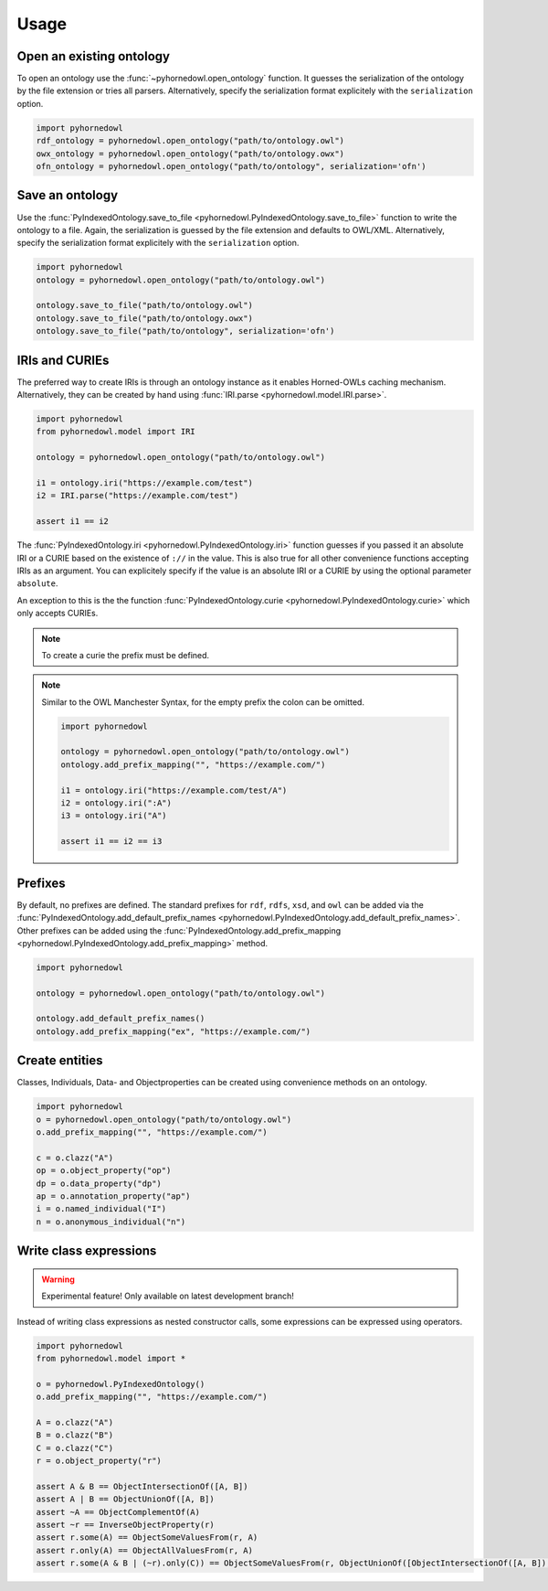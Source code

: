 Usage
=====


Open an existing ontology
-------------------------

To open an ontology use the :func:`~pyhornedowl.open_ontology` function. It guesses the serialization of the ontology by the file extension or tries all parsers. Alternatively, specify the serialization format explicitely with the ``serialization`` option.

.. code-block:: python
   
   import pyhornedowl
   rdf_ontology = pyhornedowl.open_ontology("path/to/ontology.owl")
   owx_ontology = pyhornedowl.open_ontology("path/to/ontology.owx")
   ofn_ontology = pyhornedowl.open_ontology("path/to/ontology", serialization='ofn')
   



Save an ontology
----------------

Use the :func:`PyIndexedOntology.save_to_file <pyhornedowl.PyIndexedOntology.save_to_file>` function to write the ontology to a file. Again, the serialization is guessed by the file extension and defaults to OWL/XML. Alternatively, specify the serialization format explicitely with the ``serialization`` option.

.. code-block:: python

   import pyhornedowl
   ontology = pyhornedowl.open_ontology("path/to/ontology.owl")

   ontology.save_to_file("path/to/ontology.owl")
   ontology.save_to_file("path/to/ontology.owx")
   ontology.save_to_file("path/to/ontology", serialization='ofn')
   

IRIs and CURIEs
--------------------------
The preferred way to create IRIs is through an ontology instance as it enables Horned-OWLs caching mechanism. Alternatively, they can be created by hand using :func:`IRI.parse <pyhornedowl.model.IRI.parse>`.

.. code-block:: python

    import pyhornedowl
    from pyhornedowl.model import IRI

    ontology = pyhornedowl.open_ontology("path/to/ontology.owl")

    i1 = ontology.iri("https://example.com/test")
    i2 = IRI.parse("https://example.com/test")

    assert i1 == i2

The :func:`PyIndexedOntology.iri <pyhornedowl.PyIndexedOntology.iri>` function guesses if you passed it an absolute IRI or a CURIE based on the existence of ``://`` in the value. This is also true for all other convenience functions accepting IRIs as an argument. You can explicitely specify if the value is an absolute IRI or a CURIE by using the optional parameter ``absolute``.

An exception to this is the the function :func:`PyIndexedOntology.curie <pyhornedowl.PyIndexedOntology.curie>` which only accepts CURIEs.

.. note::
    To create a curie the prefix must be defined.



.. note::
    Similar to the OWL Manchester Syntax, for the empty prefix the colon can be omitted.

    .. code-block:: python

        import pyhornedowl

        ontology = pyhornedowl.open_ontology("path/to/ontology.owl")
        ontology.add_prefix_mapping("", "https://example.com/")

        i1 = ontology.iri("https://example.com/test/A")
        i2 = ontology.iri(":A")
        i3 = ontology.iri("A")

        assert i1 == i2 == i3



Prefixes
--------

By default, no prefixes are defined. The standard prefixes for ``rdf``, ``rdfs``, ``xsd``, and ``owl`` can be added via the :func:`PyIndexedOntology.add_default_prefix_names <pyhornedowl.PyIndexedOntology.add_default_prefix_names>`. Other prefixes can be added using the :func:`PyIndexedOntology.add_prefix_mapping <pyhornedowl.PyIndexedOntology.add_prefix_mapping>` method. 

.. code-block:: python

    import pyhornedowl

    ontology = pyhornedowl.open_ontology("path/to/ontology.owl")

    ontology.add_default_prefix_names()
    ontology.add_prefix_mapping("ex", "https://example.com/")


Create entities
---------------
Classes, Individuals, Data- and Objectproperties can be created using convenience methods on an ontology.

.. code-block:: python

    import pyhornedowl
    o = pyhornedowl.open_ontology("path/to/ontology.owl")
    o.add_prefix_mapping("", "https://example.com/")

    c = o.clazz("A")
    op = o.object_property("op")
    dp = o.data_property("dp")
    ap = o.annotation_property("ap")
    i = o.named_individual("I")
    n = o.anonymous_individual("n")


Write class expressions
-----------------------
.. warning::
    Experimental feature! Only available on latest development branch!

Instead of writing class expressions as nested constructor calls, some expressions can be expressed using operators.

.. code-block:: python

    import pyhornedowl
    from pyhornedowl.model import *

    o = pyhornedowl.PyIndexedOntology()
    o.add_prefix_mapping("", "https://example.com/")

    A = o.clazz("A")
    B = o.clazz("B")
    C = o.clazz("C")
    r = o.object_property("r")

    assert A & B == ObjectIntersectionOf([A, B])
    assert A | B == ObjectUnionOf([A, B])
    assert ~A == ObjectComplementOf(A)
    assert ~r == InverseObjectProperty(r)
    assert r.some(A) == ObjectSomeValuesFrom(r, A)
    assert r.only(A) == ObjectAllValuesFrom(r, A)
    assert r.some(A & B | (~r).only(C)) == ObjectSomeValuesFrom(r, ObjectUnionOf([ObjectIntersectionOf([A, B]), ObjectAllValuesFrom(InverseObjectProperty(r), C)]))
